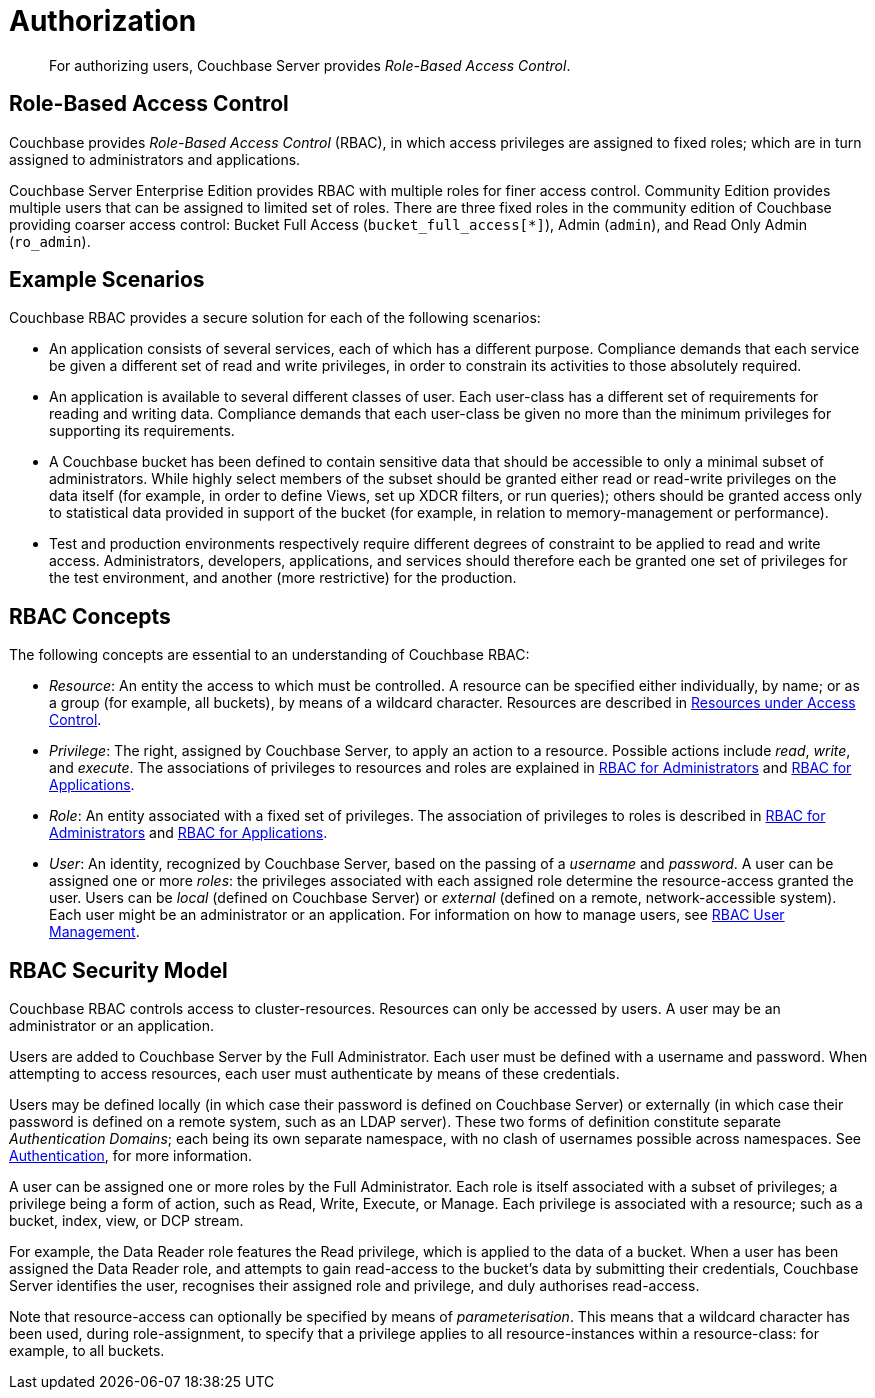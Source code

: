 [#authorization]
= Authorization

[abstract]
For authorizing users, Couchbase Server provides _Role-Based Access Control_.

== Role-Based Access Control

Couchbase provides _Role-Based Access Control_ (RBAC), in which access privileges are assigned to fixed roles; which are in turn assigned to administrators and applications.

Couchbase Server Enterprise Edition provides RBAC with multiple roles for finer access control.
Community Edition provides multiple users that can be assigned to limited set of roles.
There are three fixed roles in the community edition of Couchbase providing coarser access control: Bucket Full Access (`bucket_full_access[*]`), Admin (`admin`), and Read Only Admin (`ro_admin`).

== Example Scenarios

Couchbase RBAC provides a secure solution for each of the following scenarios:

* An application consists of several services, each of which has a different purpose.
Compliance demands that each service be given a different set of read and write privileges, in order to constrain its activities to those absolutely required.

* An application is available to several different classes of user.
Each user-class has a different set of requirements for reading and writing data.
Compliance demands that each user-class be given no more than the minimum privileges for supporting its requirements.

* A Couchbase bucket has been defined to contain sensitive data that should be accessible to only a minimal subset of administrators.
While highly select members of the subset should be granted either read or read-write privileges on the data itself (for example, in order to define Views, set up XDCR filters, or run queries); others should be granted access only to statistical data provided in support of the bucket (for example, in relation to memory-management or performance).

* Test and production environments respectively require different degrees of constraint to be applied to read and write access.
Administrators, developers, applications, and services should therefore each be granted one set of privileges for the test environment, and another (more restrictive) for the production.

== RBAC Concepts

The following concepts are essential to an understanding of Couchbase RBAC:

* _Resource_: An entity the access to which must be controlled.
A resource can be specified either individually, by name; or as a group (for example, all buckets), by means of a wildcard character.
Resources are described in xref:security-resources-under-access-control.adoc[Resources under Access Control].

* _Privilege_: The right, assigned by Couchbase Server, to apply an action to a resource.
Possible actions include _read_, _write_, and _execute_.
The associations of privileges to resources and roles are explained in xref:concepts-rba.adoc[RBAC for Administrators] and xref:concepts-rba-for-apps.adoc[RBAC for Applications].

* _Role_: An entity associated with a fixed set of privileges.
The association of privileges to roles is described in xref:concepts-rba.adoc[RBAC for Administrators] and xref:concepts-rba-for-apps.adoc[RBAC for Applications].

* _User_: An identity, recognized by Couchbase Server, based on the passing of a _username_ and _password_.
A user can be assigned one or more _roles_: the privileges associated with each assigned role determine the resource-access granted the user.
Users can be _local_ (defined on Couchbase Server) or _external_ (defined on a remote, network-accessible system).
Each user might be an administrator or an application.
For information on how to manage users, see xref:security-rbac-user-management.adoc[RBAC User Management].

== RBAC Security Model

Couchbase RBAC controls access to cluster-resources.
Resources can only be accessed by users.
A user may be an administrator or an application.

Users are added to Couchbase Server by the Full Administrator.
Each user must be defined with a username and password.
When attempting to access resources, each user must authenticate by means of these credentials.

Users may be defined locally (in which case their password is defined on Couchbase Server) or externally (in which case their password is defined on a remote system, such as an LDAP server).
These two forms of definition constitute separate _Authentication Domains_; each being its own separate namespace, with no clash of usernames possible across namespaces.
See xref:security-authentication.adoc[Authentication], for more information.

A user can be assigned one or more roles by the Full Administrator.
Each role is itself associated with a subset of privileges; a privilege being a form of action, such as Read, Write, Execute, or Manage.
Each privilege is associated with a resource; such as a bucket, index, view, or DCP stream.

For example, the Data Reader role features the Read privilege, which is applied to the data of a bucket.
When a user has been assigned the Data Reader role, and attempts to gain read-access to the bucket's data by submitting their credentials, Couchbase Server identifies the user, recognises their assigned role and privilege, and duly authorises read-access.

// to be added
// <p>
// In the following diagram the Data Reader role has been assigned to two different
// users.
// Assigned privileges differ; and consequently, the users have access to
// different resources.
// </p>

Note that resource-access can optionally be specified by means of _parameterisation_.
This means that a wildcard character has been used, during role-assignment, to specify that a privilege applies to all resource-instances within a resource-class: for example, to all buckets.
